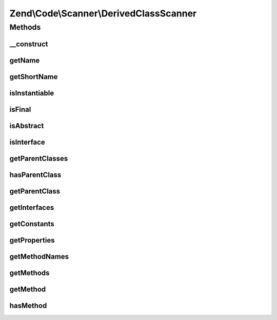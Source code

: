 .. /Code/Scanner/DerivedClassScanner.php generated using docpx on 01/15/13 05:29pm


Zend\\Code\\Scanner\\DerivedClassScanner
****************************************



Methods
=======

__construct
-----------

.. function:: __construct($classScanner, $directoryScanner)


    Constructor

    :param ClassScanner $classScanner: 
    :param DirectoryScanner $directoryScanner: 



getName
-------

.. function:: getName()


    Get name

    :rtype: null|string 



getShortName
------------

.. function:: getShortName()


    Get short name

    :rtype: null|string 



isInstantiable
--------------

.. function:: isInstantiable()


    Check if instantiable

    :rtype: bool 



isFinal
-------

.. function:: isFinal()


    Check if final

    :rtype: bool 



isAbstract
----------

.. function:: isAbstract()


    Check if is abstract

    :rtype: bool 



isInterface
-----------

.. function:: isInterface()


    Check if is interface

    :rtype: bool 



getParentClasses
----------------

.. function:: getParentClasses()


    Get parent classes

    :rtype: array 



hasParentClass
--------------

.. function:: hasParentClass()


    Check for parent class

    :rtype: bool 



getParentClass
--------------

.. function:: getParentClass()


    Get parent class

    :rtype: null|string 



getInterfaces
-------------

.. function:: getInterfaces([$returnClassScanners = false])


    Get interfaces

    :param bool $returnClassScanners: 

    :rtype: array 



getConstants
------------

.. function:: getConstants()


    Get constants

    :rtype: array 



getProperties
-------------

.. function:: getProperties([$returnScannerProperty = false])


    Get properties

    :param bool $returnScannerProperty: 

    :rtype: array 



getMethodNames
--------------

.. function:: getMethodNames()


    Get method names

    :rtype: array 



getMethods
----------

.. function:: getMethods()


    Get methods

    :rtype: MethodScanner[] 



getMethod
---------

.. function:: getMethod($methodNameOrInfoIndex)


    Get method

    :param int|string $methodNameOrInfoIndex: 

    :rtype: MethodScanner 

    :throws: Exception\InvalidArgumentException 



hasMethod
---------

.. function:: hasMethod($name)


    Check for method

    :param string $name: 

    :rtype: bool 





